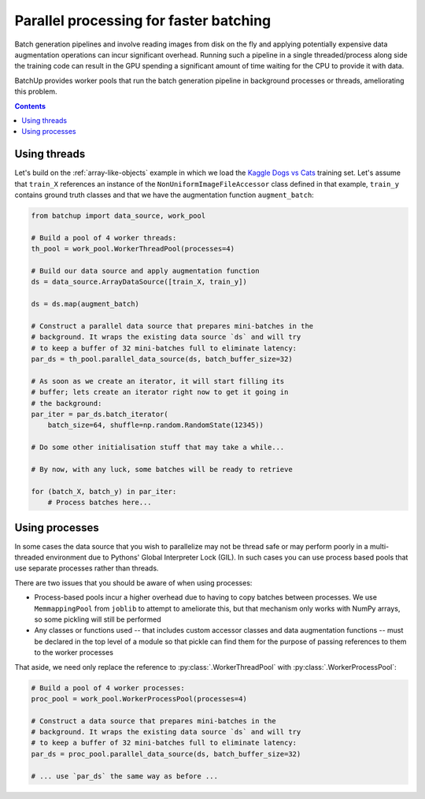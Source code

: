 Parallel processing for faster batching
=======================================

Batch generation pipelines and involve reading images from disk on the fly and applying potentially expensive
data augmentation operations can incur significant overhead. Running such a pipeline in a single threaded/process
along side the training code can result in the GPU spending a significant amount of time waiting for the CPU
to provide it with data.

BatchUp provides worker pools that run the batch generation pipeline in background processes or threads,
ameliorating this problem.

.. contents::


Using threads
-------------

Let's build on the :ref:`array-like-objects` example in which we load the
`Kaggle Dogs vs Cats <https://www.kaggle.com/c/dogs-vs-cats>`_ training set. Let's assume that
``train_X`` references an instance of the ``NonUniformImageFileAccessor`` class defined in that example,
``train_y`` contains ground truth classes and that we have the augmentation function ``augment_batch``:


.. code:: python

    from batchup import data_source, work_pool

    # Build a pool of 4 worker threads:
    th_pool = work_pool.WorkerThreadPool(processes=4)

    # Build our data source and apply augmentation function
    ds = data_source.ArrayDataSource([train_X, train_y])

    ds = ds.map(augment_batch)

    # Construct a parallel data source that prepares mini-batches in the
    # background. It wraps the existing data source `ds` and will try
    # to keep a buffer of 32 mini-batches full to eliminate latency:
    par_ds = th_pool.parallel_data_source(ds, batch_buffer_size=32)

    # As soon as we create an iterator, it will start filling its
    # buffer; lets create an iterator right now to get it going in
    # the background:
    par_iter = par_ds.batch_iterator(
        batch_size=64, shuffle=np.random.RandomState(12345))

    # Do some other initialisation stuff that may take a while...

    # By now, with any luck, some batches will be ready to retrieve

    for (batch_X, batch_y) in par_iter:
        # Process batches here...


Using processes
---------------

In some cases the data source that you wish to parallelize may not be thread safe or may perform poorly in a
multi-threaded environment due to Pythons' Global Interpreter Lock (GIL). In such cases you can use process based
pools that use separate processes rather than threads.

There are two issues that you should be aware of when using processes:

- Process-based pools incur a higher overhead due to having to copy batches between processes. We use
  ``MemmappingPool`` from ``joblib`` to attempt to ameliorate this, but that mechanism only works with NumPy arrays,
  so some pickling will still be performed
- Any classes or functions used -- that includes custom accessor classes and data augmentation functions -- must be
  declared in the top level of a module so that pickle can find them for the purpose of passing references to them
  to the worker processes

That aside, we need only replace the reference to :py:class:`.WorkerThreadPool` with :py:class:`.WorkerProcessPool`:

.. code:: python

    # Build a pool of 4 worker processes:
    proc_pool = work_pool.WorkerProcessPool(processes=4)

    # Construct a data source that prepares mini-batches in the
    # background. It wraps the existing data source `ds` and will try
    # to keep a buffer of 32 mini-batches full to eliminate latency:
    par_ds = proc_pool.parallel_data_source(ds, batch_buffer_size=32)

    # ... use `par_ds` the same way as before ...